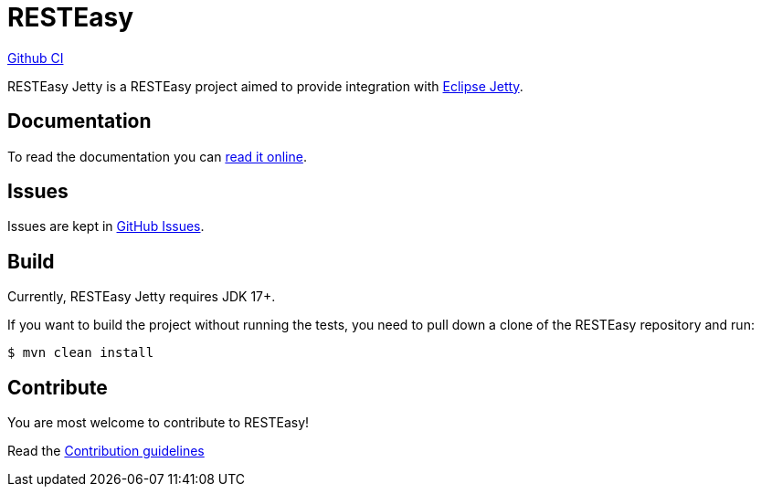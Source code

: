 = RESTEasy

https://github.com/resteasy/resteasy-jetty/actions/workflows/maven.yml/badge.svg[Github CI,link=https://github.com/resteasy/resteasy-jetty/actions]

RESTEasy Jetty is a RESTEasy project aimed to provide integration with https://jetty.org[Eclipse Jetty].

== Documentation

To read the documentation you can https://resteasy.dev/docs[read it online].

== Issues

Issues are kept in https://github.com/resteasy/resteasy-jetty/issues[GitHub Issues].

== Build

Currently, RESTEasy Jetty requires JDK 17+.

If you want to build the project without running the tests, you need to pull down a clone of the RESTEasy repository and
run:

[source,bash]
----
$ mvn clean install
----

== Contribute

You are most welcome to contribute to RESTEasy!

Read the link:./CONTRIBUTING.adoc[Contribution guidelines]